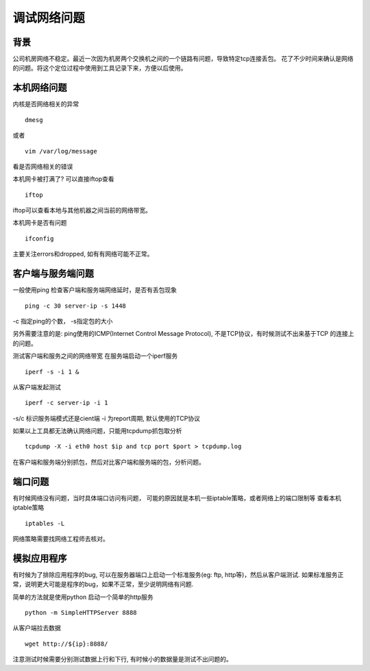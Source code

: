 调试网络问题
==========================

背景
---------------------
公司机房网络不稳定。最近一次因为机房两个交换机之间的一个链路有问题，导致特定tcp连接丢包。
花了不少时间来确认是网络的问题。将这个定位过程中使用到工具记录下来，方便以后使用。

本机网络问题
--------------------
内核是否网络相关的异常
::
  dmesg
或者
::
  vim /var/log/message

看是否网络相关的错误

本机网卡被打满了? 可以直接iftop查看
::
  iftop
iftop可以查看本地与其他机器之间当前的网络带宽。

本机网卡是否有问题
::
 ifconfig

主要关注errors和dropped, 如有有网络可能不正常。


客户端与服务端问题
-----------------------
一般使用ping 检查客户端和服务端网络延时，是否有丢包现象
::
  ping -c 30 server-ip -s 1448

-c 指定ping的个数， -s指定包的大小

另外需要注意的是: ping使用的ICMP(Internet Control Message Protocol), 不是TCP协议，有时候测试不出来基于TCP
的连接上的问题。

测试客户端和服务之间的网络带宽
在服务端启动一个iperf服务
::
  iperf -s -i 1 &

从客户端发起测试
::
  iperf -c server-ip -i 1 
-s/c 标识服务端模式还是cient端 -i 为report周期, 默认使用的TCP协议

如果以上工具都无法确认网络问题，只能用tcpdump抓包取分析
::
  tcpdump -X -i eth0 host $ip and tcp port $port > tcpdump.log

在客户端和服务端分别抓包，然后对比客户端和服务端的包，分析问题。

端口问题
-----------------------
有时候网络没有问题，当时具体端口访问有问题， 可能的原因就是本机一些iptable策略，或者网络上的端口限制等
查看本机iptable策略
::
  iptables -L

网络策略需要找网络工程师去核对。

模拟应用程序
-------------------
有时候为了排除应用程序的bug, 可以在服务器端口上启动一个标准服务(eg: ftp, http等)，然后从客户端测试.
如果标准服务正常，说明更大可能是程序的bug，如果不正常，至少说明网络有问题.

简单的方法就是使用python 启动一个简单的http服务
::
  python -m SimpleHTTPServer 8888

从客户端拉去数据
::
  wget http://${ip}:8888/

注意测试时候需要分别测试数据上行和下行, 有时候小的数据量是测试不出问题的。

